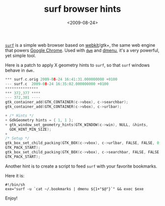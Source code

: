 #+TITLE: surf browser hints

#+DATE: <2009-08-24>

[[http://surf.suckless.org][=surf=]] is a simple web browser based on [[http://en.wikipedia.org/wiki/Webkit][webkit]]/gtk+, the same web engine that powers [[http://www.google.co.uk/chrome][Google Chrome]]. Used with [[http://dwm.suckless.org][=dwm=]] and [[http://tools.suckless.org/dmenu][dmenu]], it's a very powerful, yet simple tool.

Here is a patch to apply X geometry hints to =surf=, so that =surf= windows behave in =dwm.=

#+BEGIN_SRC C
    *** surf.c.orig 2009-08-24 16:41:31.000000000 +0100
    --- surf.c  2009-08-24 16:35:02.000000000 +0100
    ***************
    *** 372,377 ****
    --- 372,381 ----
    gtk_container_add(GTK_CONTAINER(c->vbox), c->searchbar);
    gtk_container_add(GTK_CONTAINER(c->vbox), c->urlbar);

    + /* Hints */
    + GdkGeometry hints = { 1, 1 };
    + gtk_window_set_geometry_hints(GTK_WINDOW(c->win), NULL, &hints,
      GDK_HINT_MIN_SIZE);
    +
    /* Setup */
    gtk_box_set_child_packing(GTK_BOX(c->vbox), c->urlbar, FALSE, FALSE, 0,
    GTK_PACK_START);
    gtk_box_set_child_packing(GTK_BOX(c->vbox), c->searchbar, FALSE, FALSE, 0,
    GTK_PACK_START);
#+END_SRC

Another hint is to create a script to feed =surf= with your favorite bookmarks.

Here it is:

#+BEGIN_SRC shell
    #!/bin/sh
    exe="surf -u `cat ~/.bookmarks | dmenu ${1+"$@"}`" && exec $exe
#+END_SRC

Enjoy!
